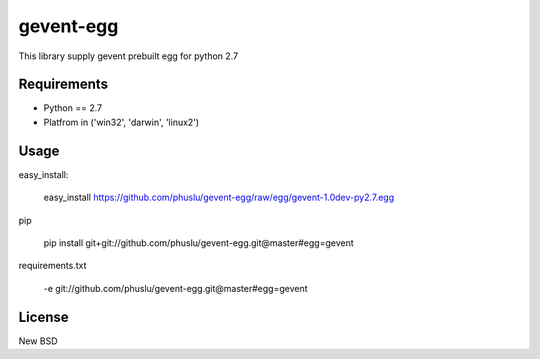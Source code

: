 =============
gevent-egg
=============

This library supply gevent prebuilt egg for python 2.7

Requirements
------------

* Python == 2.7
* Platfrom in ('win32', 'darwin', 'linux2')


Usage
-----

easy_install:

..
    
    easy_install https://github.com/phuslu/gevent-egg/raw/egg/gevent-1.0dev-py2.7.egg
    
pip

..
    
    pip install git+git://github.com/phuslu/gevent-egg.git@master#egg=gevent

requirements.txt

..
    
    -e git://github.com/phuslu/gevent-egg.git@master#egg=gevent



License
-------
New BSD

